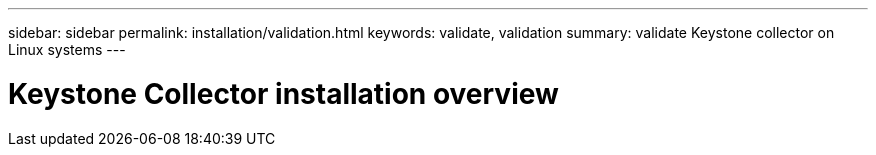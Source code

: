 ---
sidebar: sidebar
permalink: installation/validation.html
keywords: validate, validation
summary: validate Keystone collector on Linux systems
---

= Keystone Collector installation overview
:hardbreaks:
:nofooter:
:icons: font
:linkattrs:
:imagesdir: ../media/

[.lead]

